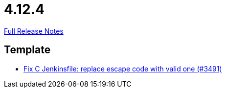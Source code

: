 // SPDX-FileCopyrightText: 2023 Artemis Changelog Contributors
//
// SPDX-License-Identifier: CC-BY-SA-4.0

= 4.12.4

link:https://github.com/ls1intum/Artemis/releases/tag/4.12.4[Full Release Notes]

== Template

* link:https://www.github.com/ls1intum/Artemis/commit/eab2cd8b49b787ab1a30c257f6c8f4d50f50e574[Fix C Jenkinsfile: replace escape code with valid one (#3491)]
